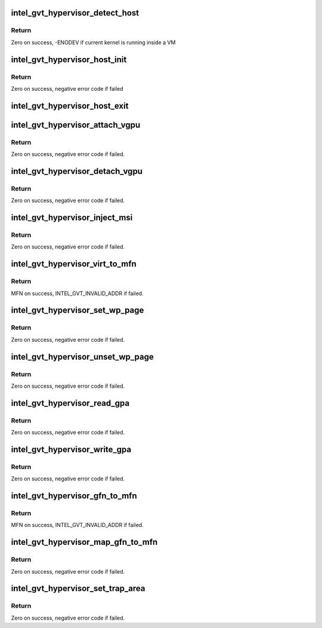 .. -*- coding: utf-8; mode: rst -*-
.. src-file: drivers/gpu/drm/i915/gvt/mpt.h

.. _`intel_gvt_hypervisor_detect_host`:

intel_gvt_hypervisor_detect_host
================================

.. c:function:: int intel_gvt_hypervisor_detect_host( void)

    check if GVT-g is running within hypervisor host/privilged domain

    :param  void:
        no arguments

.. _`intel_gvt_hypervisor_detect_host.return`:

Return
------

Zero on success, -ENODEV if current kernel is running inside a VM

.. _`intel_gvt_hypervisor_host_init`:

intel_gvt_hypervisor_host_init
==============================

.. c:function:: int intel_gvt_hypervisor_host_init(struct device *dev, void *gvt, const void *ops)

    init GVT-g host side

    :param struct device \*dev:
        *undescribed*

    :param void \*gvt:
        *undescribed*

    :param const void \*ops:
        *undescribed*

.. _`intel_gvt_hypervisor_host_init.return`:

Return
------

Zero on success, negative error code if failed

.. _`intel_gvt_hypervisor_host_exit`:

intel_gvt_hypervisor_host_exit
==============================

.. c:function:: void intel_gvt_hypervisor_host_exit(struct device *dev, void *gvt)

    exit GVT-g host side

    :param struct device \*dev:
        *undescribed*

    :param void \*gvt:
        *undescribed*

.. _`intel_gvt_hypervisor_attach_vgpu`:

intel_gvt_hypervisor_attach_vgpu
================================

.. c:function:: int intel_gvt_hypervisor_attach_vgpu(struct intel_vgpu *vgpu)

    call hypervisor to initialize vGPU related stuffs inside hypervisor.

    :param struct intel_vgpu \*vgpu:
        *undescribed*

.. _`intel_gvt_hypervisor_attach_vgpu.return`:

Return
------

Zero on success, negative error code if failed.

.. _`intel_gvt_hypervisor_detach_vgpu`:

intel_gvt_hypervisor_detach_vgpu
================================

.. c:function:: void intel_gvt_hypervisor_detach_vgpu(struct intel_vgpu *vgpu)

    call hypervisor to release vGPU related stuffs inside hypervisor.

    :param struct intel_vgpu \*vgpu:
        *undescribed*

.. _`intel_gvt_hypervisor_detach_vgpu.return`:

Return
------

Zero on success, negative error code if failed.

.. _`intel_gvt_hypervisor_inject_msi`:

intel_gvt_hypervisor_inject_msi
===============================

.. c:function:: int intel_gvt_hypervisor_inject_msi(struct intel_vgpu *vgpu)

    inject a MSI interrupt into vGPU

    :param struct intel_vgpu \*vgpu:
        *undescribed*

.. _`intel_gvt_hypervisor_inject_msi.return`:

Return
------

Zero on success, negative error code if failed.

.. _`intel_gvt_hypervisor_virt_to_mfn`:

intel_gvt_hypervisor_virt_to_mfn
================================

.. c:function:: unsigned long intel_gvt_hypervisor_virt_to_mfn(void *p)

    translate a host VA into MFN

    :param void \*p:
        host kernel virtual address

.. _`intel_gvt_hypervisor_virt_to_mfn.return`:

Return
------

MFN on success, INTEL_GVT_INVALID_ADDR if failed.

.. _`intel_gvt_hypervisor_set_wp_page`:

intel_gvt_hypervisor_set_wp_page
================================

.. c:function:: int intel_gvt_hypervisor_set_wp_page(struct intel_vgpu *vgpu, struct intel_vgpu_guest_page *p)

    set a guest page to write-protected

    :param struct intel_vgpu \*vgpu:
        a vGPU

    :param struct intel_vgpu_guest_page \*p:
        intel_vgpu_guest_page

.. _`intel_gvt_hypervisor_set_wp_page.return`:

Return
------

Zero on success, negative error code if failed.

.. _`intel_gvt_hypervisor_unset_wp_page`:

intel_gvt_hypervisor_unset_wp_page
==================================

.. c:function:: int intel_gvt_hypervisor_unset_wp_page(struct intel_vgpu *vgpu, struct intel_vgpu_guest_page *p)

    remove the write-protection of a guest page

    :param struct intel_vgpu \*vgpu:
        a vGPU

    :param struct intel_vgpu_guest_page \*p:
        intel_vgpu_guest_page

.. _`intel_gvt_hypervisor_unset_wp_page.return`:

Return
------

Zero on success, negative error code if failed.

.. _`intel_gvt_hypervisor_read_gpa`:

intel_gvt_hypervisor_read_gpa
=============================

.. c:function:: int intel_gvt_hypervisor_read_gpa(struct intel_vgpu *vgpu, unsigned long gpa, void *buf, unsigned long len)

    copy data from GPA to host data buffer

    :param struct intel_vgpu \*vgpu:
        a vGPU

    :param unsigned long gpa:
        guest physical address

    :param void \*buf:
        host data buffer

    :param unsigned long len:
        data length

.. _`intel_gvt_hypervisor_read_gpa.return`:

Return
------

Zero on success, negative error code if failed.

.. _`intel_gvt_hypervisor_write_gpa`:

intel_gvt_hypervisor_write_gpa
==============================

.. c:function:: int intel_gvt_hypervisor_write_gpa(struct intel_vgpu *vgpu, unsigned long gpa, void *buf, unsigned long len)

    copy data from host data buffer to GPA

    :param struct intel_vgpu \*vgpu:
        a vGPU

    :param unsigned long gpa:
        guest physical address

    :param void \*buf:
        host data buffer

    :param unsigned long len:
        data length

.. _`intel_gvt_hypervisor_write_gpa.return`:

Return
------

Zero on success, negative error code if failed.

.. _`intel_gvt_hypervisor_gfn_to_mfn`:

intel_gvt_hypervisor_gfn_to_mfn
===============================

.. c:function:: unsigned long intel_gvt_hypervisor_gfn_to_mfn(struct intel_vgpu *vgpu, unsigned long gfn)

    translate a GFN to MFN

    :param struct intel_vgpu \*vgpu:
        a vGPU

    :param unsigned long gfn:
        *undescribed*

.. _`intel_gvt_hypervisor_gfn_to_mfn.return`:

Return
------

MFN on success, INTEL_GVT_INVALID_ADDR if failed.

.. _`intel_gvt_hypervisor_map_gfn_to_mfn`:

intel_gvt_hypervisor_map_gfn_to_mfn
===================================

.. c:function:: int intel_gvt_hypervisor_map_gfn_to_mfn(struct intel_vgpu *vgpu, unsigned long gfn, unsigned long mfn, unsigned int nr, bool map)

    map a GFN region to MFN

    :param struct intel_vgpu \*vgpu:
        a vGPU

    :param unsigned long gfn:
        guest PFN

    :param unsigned long mfn:
        host PFN

    :param unsigned int nr:
        amount of PFNs

    :param bool map:
        map or unmap

.. _`intel_gvt_hypervisor_map_gfn_to_mfn.return`:

Return
------

Zero on success, negative error code if failed.

.. _`intel_gvt_hypervisor_set_trap_area`:

intel_gvt_hypervisor_set_trap_area
==================================

.. c:function:: int intel_gvt_hypervisor_set_trap_area(struct intel_vgpu *vgpu, u64 start, u64 end, bool map)

    Trap a guest PA region

    :param struct intel_vgpu \*vgpu:
        a vGPU

    :param u64 start:
        the beginning of the guest physical address region

    :param u64 end:
        the end of the guest physical address region

    :param bool map:
        map or unmap

.. _`intel_gvt_hypervisor_set_trap_area.return`:

Return
------

Zero on success, negative error code if failed.

.. This file was automatic generated / don't edit.


